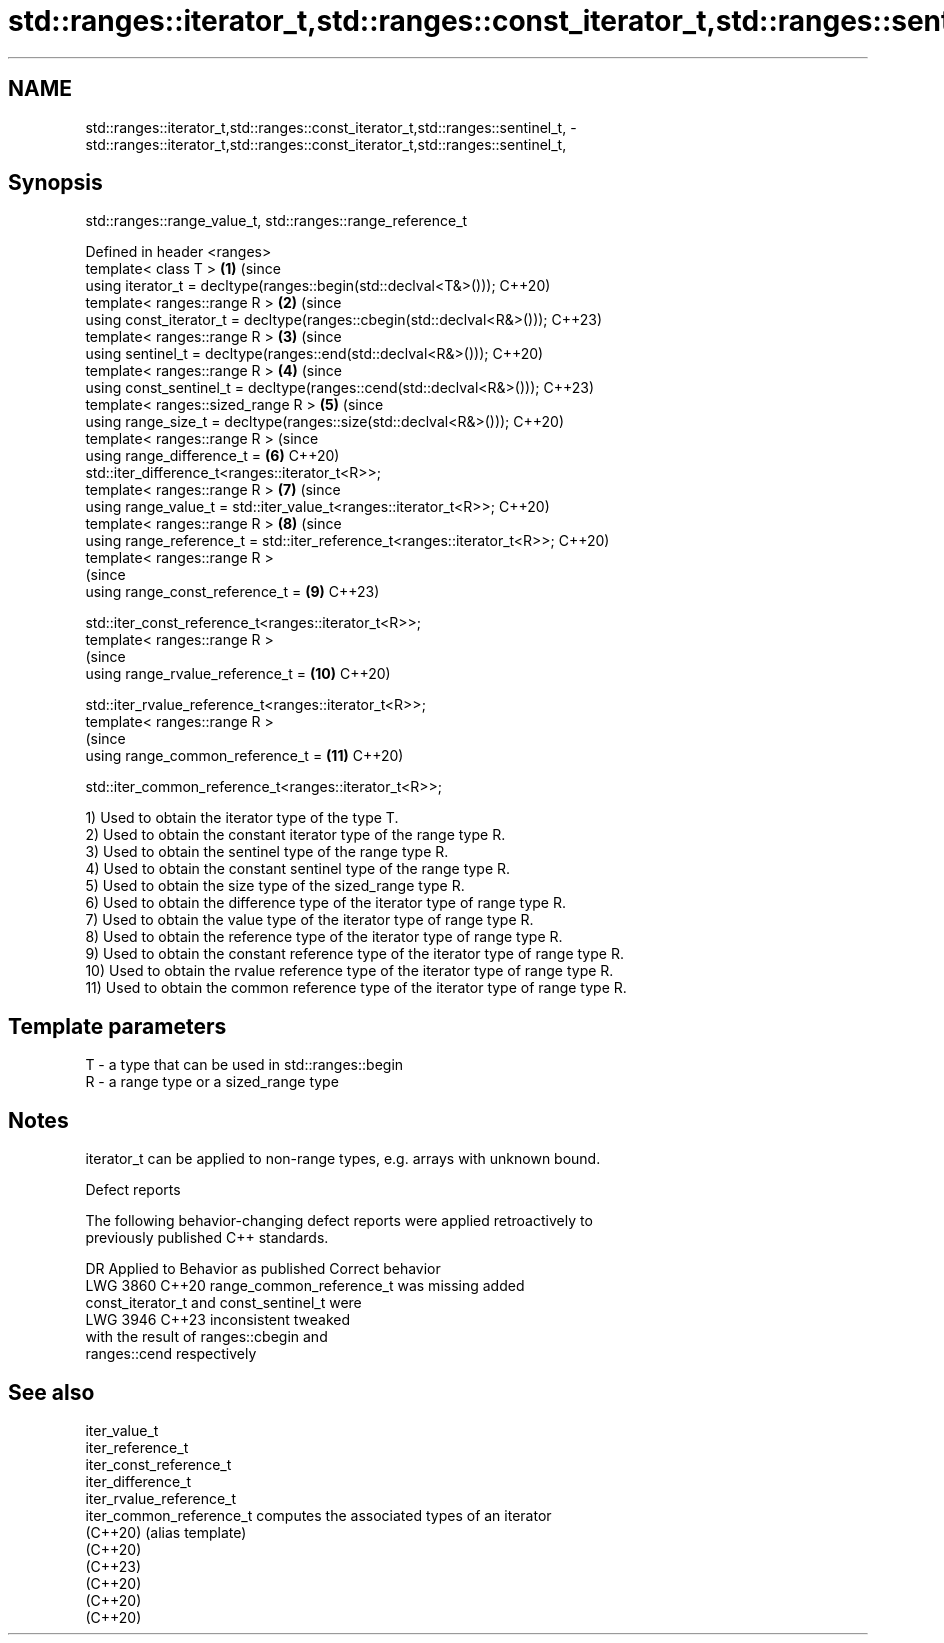 .TH std::ranges::iterator_t,std::ranges::const_iterator_t,std::ranges::sentinel_t, 3 "2024.06.10" "http://cppreference.com" "C++ Standard Libary"
.SH NAME
std::ranges::iterator_t,std::ranges::const_iterator_t,std::ranges::sentinel_t, \- std::ranges::iterator_t,std::ranges::const_iterator_t,std::ranges::sentinel_t,

.SH Synopsis
                std::ranges::range_value_t, std::ranges::range_reference_t

   Defined in header <ranges>
   template< class T >                                                     \fB(1)\fP  (since
   using iterator_t = decltype(ranges::begin(std::declval<T&>()));              C++20)
   template< ranges::range R >                                             \fB(2)\fP  (since
   using const_iterator_t = decltype(ranges::cbegin(std::declval<R&>()));       C++23)
   template< ranges::range R >                                             \fB(3)\fP  (since
   using sentinel_t = decltype(ranges::end(std::declval<R&>()));                C++20)
   template< ranges::range R >                                             \fB(4)\fP  (since
   using const_sentinel_t = decltype(ranges::cend(std::declval<R&>()));         C++23)
   template< ranges::sized_range R >                                       \fB(5)\fP  (since
   using range_size_t = decltype(ranges::size(std::declval<R&>()));             C++20)
   template< ranges::range R >                                                  (since
   using range_difference_t =                                              \fB(6)\fP  C++20)
   std::iter_difference_t<ranges::iterator_t<R>>;
   template< ranges::range R >                                             \fB(7)\fP  (since
   using range_value_t = std::iter_value_t<ranges::iterator_t<R>>;              C++20)
   template< ranges::range R >                                             \fB(8)\fP  (since
   using range_reference_t = std::iter_reference_t<ranges::iterator_t<R>>;      C++20)
   template< ranges::range R >
                                                                                (since
   using range_const_reference_t =                                         \fB(9)\fP  C++23)

       std::iter_const_reference_t<ranges::iterator_t<R>>;
   template< ranges::range R >
                                                                                (since
   using range_rvalue_reference_t =                                        \fB(10)\fP C++20)

       std::iter_rvalue_reference_t<ranges::iterator_t<R>>;
   template< ranges::range R >
                                                                                (since
   using range_common_reference_t =                                        \fB(11)\fP C++20)

       std::iter_common_reference_t<ranges::iterator_t<R>>;

   1) Used to obtain the iterator type of the type T.
   2) Used to obtain the constant iterator type of the range type R.
   3) Used to obtain the sentinel type of the range type R.
   4) Used to obtain the constant sentinel type of the range type R.
   5) Used to obtain the size type of the sized_range type R.
   6) Used to obtain the difference type of the iterator type of range type R.
   7) Used to obtain the value type of the iterator type of range type R.
   8) Used to obtain the reference type of the iterator type of range type R.
   9) Used to obtain the constant reference type of the iterator type of range type R.
   10) Used to obtain the rvalue reference type of the iterator type of range type R.
   11) Used to obtain the common reference type of the iterator type of range type R.

.SH Template parameters

   T - a type that can be used in std::ranges::begin
   R - a range type or a sized_range type

.SH Notes

   iterator_t can be applied to non-range types, e.g. arrays with unknown bound.

   Defect reports

   The following behavior-changing defect reports were applied retroactively to
   previously published C++ standards.

      DR    Applied to              Behavior as published              Correct behavior
   LWG 3860 C++20      range_common_reference_t was missing            added
                       const_iterator_t and const_sentinel_t were
   LWG 3946 C++23      inconsistent                                    tweaked
                       with the result of ranges::cbegin and
                       ranges::cend respectively

.SH See also

   iter_value_t
   iter_reference_t
   iter_const_reference_t
   iter_difference_t
   iter_rvalue_reference_t
   iter_common_reference_t computes the associated types of an iterator
   (C++20)                 (alias template)
   (C++20)
   (C++23)
   (C++20)
   (C++20)
   (C++20)

